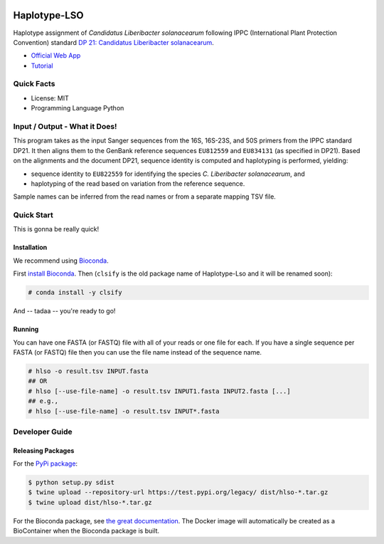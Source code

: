 .. image:: https://readthedocs.org/projects/haplotype-lso/badge/?version=latest
    :target: https://haplotype-lso.readthedocs.io/en/latest/?badge=latest
    :alt: Documentation Status

=============
Haplotype-LSO
=============

Haplotype assignment of *Candidatus Liberibacter solanacearum* following IPPC (International Plant Protection Convention) standard `DP 21: Candidatus Liberibacter solanacearum <https://www.ippc.int/en/publications/84157>`_.

- `Official Web App <https://haplotype-lso.bihealth.org>`_
- `Tutorial <https://haplotype-lso.readthedocs.io/en/latest/?badge=latest>`_

-----------
Quick Facts
-----------

- License: MIT
- Programming Language Python

------------------------------
Input / Output - What it Does!
------------------------------

This program takes as the input Sanger sequences from the 16S, 16S-23S, and 50S primers from the IPPC standard DP21.
It then aligns them to the GenBank reference sequences ``EU812559`` and ``EU834131`` (as specified in DP21).
Based on the alignments and the document DP21, sequence identity is computed and haplotyping is performed, yielding:

- sequence identity to ``EU822559`` for identifying the species *C. Liberibacter solanacearum*, and
- haplotyping of the read based on variation from the reference sequence.

Sample names can be inferred from the read names or from a separate mapping TSV file.

-----------
Quick Start
-----------

This is gonna be really quick!

Installation
============

We recommend using `Bioconda <https://bioconda.github.io>`_.

First `install Bioconda <https://bioconda.github.io/user/install.html#getting-started>`_.
Then (``clsify`` is the old package name of Haplotype-Lso and it will be renamed soon):

.. code-block:: bash

    # conda install -y clsify

And -- tadaa -- you're ready to go!

Running
=======

You can have one FASTA (or FASTQ) file with all of your reads or one file for each.
If you have a single sequence per FASTA (or FASTQ) file then you can use the file name instead of the sequence name.

.. code-block:: bash

    # hlso -o result.tsv INPUT.fasta
    ## OR
    # hlso [--use-file-name] -o result.tsv INPUT1.fasta INPUT2.fasta [...]
    ## e.g.,
    # hlso [--use-file-name] -o result.tsv INPUT*.fasta

---------------
Developer Guide
---------------

Releasing Packages
==================

For the `PyPi package <https://pypi.org/project/hlso/>`_:

.. code-block:: shell

    $ python setup.py sdist
    $ twine upload --repository-url https://test.pypi.org/legacy/ dist/hlso-*.tar.gz
    $ twine upload dist/hlso-*.tar.gz

For the Bioconda package, see `the great documentation <http://bioconda.github.io/updating.html>`_.
The Docker image will automatically be created as a BioContainer when the Bioconda package is built.
